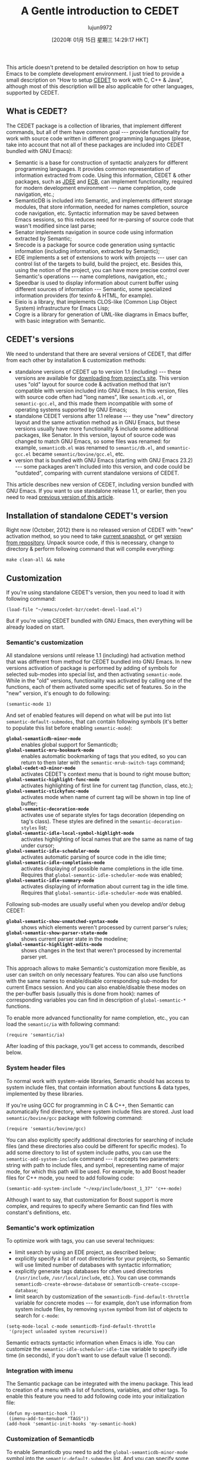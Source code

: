 #+TITLE: A Gentle introduction to CEDET
#+URL: http://alexott.net/en/writings/emacs-devenv/EmacsCedet.html
#+AUTHOR: lujun9972
#+TAGS: raw
#+DATE: [2020年 01月 15日 星期三 14:29:17 HKT]
#+LANGUAGE:  zh-CN
#+OPTIONS:  H:6 num:nil toc:t \n:nil ::t |:t ^:nil -:nil f:t *:t <:nil
This article doesn't pretend to be detailed description on how to setup Emacs to be
complete development environment. I just tried to provide a small description on "How to
setup [[http://cedet.sf.net][CEDET]] to work with C, C++ & Java", although most of this description will be also
applicable for other languages, supported by CEDET.

** <<sec1>> What is CEDET?
   :PROPERTIES:
   :CUSTOM_ID: what-is-cedet
   :END:

The CEDET package is a collection of libraries, that implement different commands, but all
of them have common goal --- provide functionality for work with source code written in
different programming languages (please, take into account that not all of these packages
are included into CEDET bundled with GNU Emacs):

- Semantic is a base for construction of syntactic analyzers for different programming
  languages. It provides common representation of information extracted from code. Using
  this information, CEDET & other packages, such as [[http://jdee.sourceforge.net/][JDEE]] and [[http://ecb.sf.net][ECB]], can implement
  functionality, required for modern development environment --- name completion, code
  navigation, etc.;
- SemanticDB is included into Semantic, and implements different storage modules, that
  store information, needed for names completion, source code navigation, etc. Syntactic
  information may be saved between Emacs sessions, so this reduces need for re-parsing of
  source code that wasn't modified since last parse;
- Senator implements navigation in source code using information extracted by Semantic;
- Srecode is a package for source code generation using syntactic information (including
  information, extracted by Semantic);
- EDE implements a set of extensions to work with projects --- user can control list of
  the targets to build, build the project, etc. Besides this, using the notion of the
  project, you can have more precise control over Semantic's operations --- name
  completions, navigation, etc.;
- Speedbar is used to display information about current buffer using different sources of
  information --- Semantic, some specialized information providers (for texinfo & HTML,
  for example).
- Eieio is a library, that implements CLOS-like (Common Lisp Object System)
  infrastructure for Emacs Lisp;
- Cogre is a library for generation of UML-like diagrams in Emacs buffer, with basic
  integration with Semantic.

** <<sec2>> CEDET's versions
   :PROPERTIES:
   :CUSTOM_ID: cedets-versions
   :END:

We need to understand that there are several versions of CEDET, that differ from each
other by installation & customization methods:

- standalone versions of CEDET up to version 1.1 (including) --- these versions are
  available for [[https://sourceforge.net/projects/cedet/files/][downloading from project's site]]. This version uses "old" layout for
  source code & activation method that isn't compatible with version included into GNU
  Emacs. In this version, files with source code often had "long names", like
  =semanticdb.el=, or =semantic-gcc.el=, and this made them incompatible with some of
  operating systems supported by GNU Emacs;
- standalone CEDET versions after 1.1 release --- they use "new" directory layout and the
  same activation method as in GNU Emacs, but these versions usually have more
  functionality & include some additional packages, like Senator. In this version,
  layout of source code was changed to match GNU Emacs, so some files was renamed: for
  example, =semanticdb.el= was renamed to =semantic/db.el=, and =semantic-gcc.el= became
  =semantic/bovine/gcc.el=, etc.
- version that is bundled with GNU Emacs (starting with GNU Emacs 23.2) --- some packages
  aren't included into this version, and code could be "outdated", comparing with current
  standalone versions of CEDET.

This article describes new version of CEDET, including version bundled with GNU Emacs. If
you want to use standalone release 1.1, or earlier, then you need to read
[[file:EmacsCedetOld.html][previous version of this article]].

** <<sec3>> Installation of standalone CEDET's version
   :PROPERTIES:
   :CUSTOM_ID: installation-of-standalone-cedets-version
   :END:

Right now (October, 2012) there is no released version of CEDET with "new" activation
method, so you need to take [[http://www.randomsample.de/cedet-snapshots/][current snapshot]], or get [[http://cedet.sourceforge.net/bzr-repo.shtml][version from repository]]. Unpack
source code, if this is necessary, change to directory & perform following command that
will compile everything:

#+BEGIN_EXAMPLE
  make clean-all && make
#+END_EXAMPLE

** <<sec4>> Customization
   :PROPERTIES:
   :CUSTOM_ID: customization
   :END:

If you're using standalone CEDET's version, then you need to load it with following command:

#+BEGIN_EXAMPLE
  (load-file "~/emacs/cedet-bzr/cedet-devel-load.el")
#+END_EXAMPLE

But if you're using CEDET bundled with GNU Emacs, then everything will be already loaded
on start.

*** <<sec5>> Semantic's customization
    :PROPERTIES:
    :CUSTOM_ID: semantics-customization
    :END:

All standalone versions until release 1.1 (including) had activation method that was
different from method for CEDET bundled into GNU Emacs. In new versions activation of
package is performed by adding of symbols for selected sub-modes into special list, and
then activating =semantic-mode=. While in the "old" versions, functionality was activated
by calling one of the functions, each of them activated some specific set of features. So
in the "new" version, it's enough to do following:

#+BEGIN_EXAMPLE
  (semantic-mode 1)
#+END_EXAMPLE

And set of enabled features will depend on what will be put into list
=semantic-default-submodes=, that can contain following symbols (it's better to populate
this list before enabling =semantic-mode=):

- *=global-semanticdb-minor-mode=* :: enables global support for Semanticdb;
- *=global-semantic-mru-bookmark-mode=* :: enables automatic bookmarking of tags that you
  edited, so you can return to them later with the =semantic-mrub-switch-tags= command;
- *=global-cedet-m3-minor-mode=* :: activates CEDET's context menu that is bound to right mouse
  button;
- *=global-semantic-highlight-func-mode=* :: activates highlighting of first line for current
  tag (function, class, etc.);
- *=global-semantic-stickyfunc-mode=* :: activates mode when name of current tag will be shown
  in top line of buffer;
- *=global-semantic-decoration-mode=* :: activates use of separate styles for tags decoration
  (depending on tag's class). These styles are defined in the =semantic-decoration-styles=
  list;
- *=global-semantic-idle-local-symbol-highlight-mode=* :: activates highlighting of local names
  that are the same as name of tag under cursor;
- *=global-semantic-idle-scheduler-mode=* :: activates automatic parsing of source code in the
  idle time;
- *=global-semantic-idle-completions-mode=* :: activates displaying of possible name
  completions in the idle time. Requires that =global-semantic-idle-scheduler-mode= was
  enabled;
- *=global-semantic-idle-summary-mode=* :: activates displaying of information about current
  tag in the idle time. Requires that =global-semantic-idle-scheduler-mode= was enabled.

Following sub-modes are usually useful when you develop and/or debug CEDET:

- *=global-semantic-show-unmatched-syntax-mode=* :: shows which elements weren't processed by
  current parser's rules;
- *=global-semantic-show-parser-state-mode=* :: shows current parser state in the modeline;
- *=global-semantic-highlight-edits-mode=* :: shows changes in the text that weren't processed
  by incremental parser yet.

This approach allows to make Semantic's customization more flexible, as user can switch on
only necessary features. You can also use functions with the same names to enable/disable
corresponding sub-modes for current Emacs session. And you can also enable/disable these
modes on the per-buffer basis (usually this is done from hook): names of corresponding
variables you can find in description of =global-semantic-*= functions.

To enable more advanced functionality for name completion, etc., you can load the
=semantic/ia= with following command:

#+BEGIN_EXAMPLE
  (require 'semantic/ia)
#+END_EXAMPLE

After loading of this package, you'll get access to commands, described below.

*** <<sec6>> System header files
    :PROPERTIES:
    :CUSTOM_ID: system-header-files
    :END:

To normal work with system-wide libraries, Semantic should has access to system include
files, that contain information about functions & data types, implemented by these
libraries.

If you're using GCC for programming in C & C++, then Semantic can automatically find
directory, where system include files are stored. Just load =semantic/bovine/gcc= package
with following command:

#+BEGIN_EXAMPLE
  (require 'semantic/bovine/gcc)
#+END_EXAMPLE

You can also explicitly specify additional directories for searching of include files (and
these directories also could be different for specific modes). To add some directory to
list of system include paths, you can use the =semantic-add-system-include= command --- it
accepts two parameters: string with path to include files, and symbol, representing name
of major mode, for which this path will be used. For example, to add Boost header files
for C++ mode, you need to add following code:

#+BEGIN_EXAMPLE
  (semantic-add-system-include "~/exp/include/boost_1_37" 'c++-mode)
#+END_EXAMPLE

Although I want to say, that customization for Boost support is more complex, and requires
to specify where Semantic can find files with constant's definitions, etc.

*** <<sec7>> Semantic's work optimization
    :PROPERTIES:
    :CUSTOM_ID: semantics-work-optimization
    :END:

To optimize work with tags, you can use several techniques:

- limit search by using an EDE project, as described below;
- explicitly specify a list of root directories for your projects, so Semantic will use
  limited number of databases with syntactic information;
- explicitly generate tags databases for often used directories (=/usr/include=,
  =/usr/local/include=, etc.). You can use commands =semanticdb-create-ebrowse-database= or
  =semanticdb-create-cscope-database=;
- limit search by customization of the =semanticdb-find-default-throttle= variable for
  concrete modes --- for example, don't use information from system include files, by
  removing =system= symbol from list of objects to search for =c-mode=:

#+BEGIN_EXAMPLE
  (setq-mode-local c-mode semanticdb-find-default-throttle
   '(project unloaded system recursive))
#+END_EXAMPLE

Semantic extracts syntactic information when Emacs is idle. You can customize the
=semantic-idle-scheduler-idle-time= variable to specify idle time (in seconds), if you don't
want to use default value (1 second).

*** <<sec8>> Integration with imenu
    :PROPERTIES:
    :CUSTOM_ID: integration-with-imenu
    :END:

The Semantic package can be integrated with the imenu package. This lead to creation of a
menu with a list of functions, variables, and other tags. To enable this feature you need
to add following code into your initialization file:

#+BEGIN_EXAMPLE
  (defun my-semantic-hook ()
   (imenu-add-to-menubar "TAGS"))
  (add-hook 'semantic-init-hooks 'my-semantic-hook)
#+END_EXAMPLE

*** <<sec9>> Customization of Semanticdb
    :PROPERTIES:
    :CUSTOM_ID: customization-of-semanticdb
    :END:

To enable Semanticdb you need to add the =global-semanticdb-minor-mode= symbol into the
=semantic-default-submodes= list. And you can specify some customization variables to
control behaviour of Semanticdb --- for example, where to save data, etc. These variables
could be set via =semanticdb= customization group.

Semanticdb can also use databases generated by external utilities: =gtags= (from
[[http://www.gnu.org/software/global/][GNU Global]]), [[http://ctags.sourceforge.net/][exubertant ctags]], =ebrowse= & =cscope=. To activate this functionality you can
use following code (please, note that these commands may fail if you have no utilities
installed, or have an incorrect versions of them --- that's why they a wrapped into =when=):

#+BEGIN_EXAMPLE
  ;; if you want to enable support for gnu global
  (when (cedet-gnu-global-version-check t)
   (semanticdb-enable-gnu-global-databases 'c-mode)
   (semanticdb-enable-gnu-global-databases 'c++-mode))

  ;; enable ctags for some languages:
  ;; Unix Shell, Perl, Pascal, Tcl, Fortran, Asm
  (when (cedet-ectag-version-check t)
   (semantic-load-enable-primary-exuberent-ctags-support))
#+END_EXAMPLE

*** <<sec10>> EDE's customization
    :PROPERTIES:
    :CUSTOM_ID: edes-customization
    :END:

If you plan to use projects, then you need to enable corresponding mode, implemented by
the EDE package:

#+BEGIN_EXAMPLE
  (global-ede-mode t)
#+END_EXAMPLE

There are several types of projects supported by EDE, and I want to describe here only
some of them.

**** Using EDE for C & C++ projects
     :PROPERTIES:
     :CUSTOM_ID: using-ede-for-c-c-projects
     :END:

For correct work of Semantic with С & C++ code it's recommended to use the EDE package (it
allows to work with projects, etc.). For these languages, EDE package defines special
project type: =ede-cpp-root-project=, that provides additional information to Semantic, and
this information will be used to analyze source code of your project.

To define a project, you need to add following code:

#+BEGIN_EXAMPLE
  (ede-cpp-root-project "Test"
   :name "Test Project"
   :file "~/work/project/CMakeLists.txt"
   :include-path '("/"
   "/Common"
   "/Interfaces"
   "/Libs"
   )
   :system-include-path '("~/exp/include")
   :spp-table '(("isUnix" . "")
   ("BOOST_TEST_DYN_LINK" . "")))
#+END_EXAMPLE

For the =:file= parameter you can use any file at root directory of your project. This file
isn't parsed --- it's used only as an anchor to search all other files in project.

To search include files, Semantic uses directories from two lists, that could be specified
for project. The =:system-include-path= parameter is used to specify list of full paths
where lookup for "system" include files will be performed. Another parameter ---
=:include-path= specifies the list of directories, that will be used to search of "local"
include files (if names are starting with =/=, this means, that path is specified relative
to project's root directory). Instead of specifying paths as lists, you can also provide
function, that will perform search of include files in your project. You can read about
it in the EDE manual.

Another parameter, that could be specified in project's declaration is a list of
definitions, that will be used during code preprocessing. The =:spp-table= parameter allows
to specify list of pairs, consisting from symbol's name & value, defined for given symbol.
In our example above, we defined two symbols ---
=isUnix= and =BOOST_TEST_DYN_LINK=, that will
be passed to preprocessor, and this will allow to perform proper parsing of the code.

User, if required, can redefine some variables for files inside project. This could be
done by specifying the =:local-variables= parameter with value that is a list of pairs in
form symbol name/value, and these values will be set for files in project.

***** Preprocessing of source code
      :PROPERTIES:
      :CUSTOM_ID: preprocessing-of-source-code
      :END:

More information about definitions for C/C++ preprocessor you can find in documentation
for the =semantic-lex-c-preprocessor-symbol-map= variable. You can obtain list of
preprocessor symbols, defined for file with source code, by using the
=semantic-lex-spp-describe= command. And then use these results to set =:spp-table= parameter
or =semantic-lex-c-preprocessor-symbol-map= variable.

Many libraries store all macro definitions in one or more include files, so you can use
these definitions as-is. To do this you need to specify these files in the
=semantic-lex-c-preprocessor-symbol-file= variable, and when CEDET will perform analysis,
then values from these files will be used. By default, this variable has only one value
--- file with definitions for C++ standard library, but you can add more data there. As
example, I want to show CEDET's configuration for work with Qt4:

#+BEGIN_EXAMPLE
  (setq qt4-base-dir "/usr/include/qt4")
  (semantic-add-system-include qt4-base-dir 'c++-mode)
  (add-to-list 'auto-mode-alist (cons qt4-base-dir 'c++-mode))
  (add-to-list 'semantic-lex-c-preprocessor-symbol-file (concat qt4-base-dir "/Qt/qconfig.h"))
  (add-to-list 'semantic-lex-c-preprocessor-symbol-file (concat qt4-base-dir "/Qt/qconfig-dist.h"))
  (add-to-list 'semantic-lex-c-preprocessor-symbol-file (concat qt4-base-dir "/Qt/qglobal.h"))
#+END_EXAMPLE

After you'll add these lines to initialization file, you should be able to use names
completion for classes, defined in Qt4 library. Example you can see on the picture below:

[[../../../common/writings/emacs-devenv/cedet-qt-name-completion.png]]

**** Using EDE for Java projects
     :PROPERTIES:
     :CUSTOM_ID: using-ede-for-java-projects
     :END:

Semantic includes a parser for source code written in Java, so name completion for source
code always worked, and the main problem was to get name completions for classes from JDK,
or other libraries that are used in project. For compiled code, Semanticdb can get
information about name by using =javap= on the list libraries in the =CLASSPATH=. To make it
working, you need to load the =semantic/db-javap= package:

#+BEGIN_EXAMPLE
  (require 'semantic/db-javap)
#+END_EXAMPLE

The path to the JDK's main library (=rt.jar= on Linux & Windows, and =classes.jar= on Mac OS
X) is usually detected automatically by the =cedet-java-find-jdk-core-jar= function,
although you can change its behaviour by setting =JAVA_HOME= environment variables, or some
other parameters.

If you're using Maven to build your projects, then =CLASSPATH= will be calculating
automatically by running Maven in the root of your project (also for multi-module
projects). And it isn't necessary to specify project's root manually --- EDE will find it
automatically by searching for the =pom.xml= file. I need to mention that first call to
name completion functions could be relatively slow --- EDE should run Maven and collect
information about libraries that are used in the project. But after first run, this
information is cached, and next completions will be performed faster.

If you aren't using Maven, then you can either specify all used libraries in the
=semanticdb-javap-classpath= variable, or use the =ede-java-root-project= class, that is
similar to =ede-cpp-root-project= that was described above. To use this type of project,
you need to add something like to you initialization file:

#+BEGIN_EXAMPLE
   (ede-java-root-project "TestProject"
   :file "~/work/TestProject/build.xml"
   :srcroot '("src" "test")
   :localclasspath '("/relative/path.jar")
   :classpath '("/absolute/path.jar"))
#+END_EXAMPLE

As for C/C++, you need to specify name of the project, point to existing file at the
project's root directory, and some additional options:

- *=:srcroot=* :: list of directories with source code. Directory names are specified
  relatively of project's root (in this example this is =src= & =test=);
- *=:classpath=* :: list of absolute file names for used libraries;
- *=:localclasspath=* :: list of file names for used libraries, relative to project's root.

When Semantic finds such project, it can use provided information for name completion.

** <<sec11>> Work with Semantic
   :PROPERTIES:
   :CUSTOM_ID: work-with-semantic
   :END:

From user's point of view, Semantic provides several major features --- names completions,
retrieving information about tags (variables, functions, etc.), and navigation in source
code. Some of these features are implemented by =semantic/ia= package, while other are
implemented by Senator, and Semantic's kernel.

Some of commands have no standard key bindings, so it's better to select key bindings,
that are comfortable to you, and bind commands to them, like this (only for standalone
CEDET):

#+BEGIN_EXAMPLE
  (defun my-cedet-hook ()
   (local-set-key [(control return)] 'semantic-ia-complete-symbol)
   (local-set-key "\C-c?" 'semantic-ia-complete-symbol-menu)
   (local-set-key "\C-c>" 'semantic-complete-analyze-inline)
   (local-set-key "\C-cp" 'semantic-analyze-proto-impl-toggle))
  (add-hook 'c-mode-common-hook 'my-cedet-hook)
#+END_EXAMPLE

I want to mention, that Semantic's development is pretty active, and if something doesn't
work, or works wrong, then please, send examples of code to the [[https://lists.sourceforge.net/lists/listinfo/cedet-devel][cedet-devel mailing list]]
--- the CEDET's authors usually answers pretty fast.

*** <<sec12>> Names completion
    :PROPERTIES:
    :CUSTOM_ID: names-completion
    :END:

Text completion for names of functions, variables & classes is pretty often used feature
when you work with source code. There are two packages inside Semantic that implement
this functionality ---
=semantic/ia= and Senator (it doesn't included into GNU Emacs). You
need to take into account, that in the new versions it's recommended to use Semantic only
as source of information, and perform names completion using other packages, such as
=auto-complete=. You see example below.

Commands, implemented by =semantic/ia= use the =semantic-analyze-possible-completions=
function to create a list of all possible names completion, and this function takes into
account many parameters (plus it can be augmented by user's code to provide more precise
list of names). At the same time, commands from Senator package use simpler methods to
create a list of all possibles completions (usually they use information only about
definitions in the current file), and this sometime lead to wrong names completion.

If you execute the =semantic-ia-complete-symbol= command when you're typing code, then this
will lead to completion of corresponding name --- name of function, variable, or class
member, depending on the current context. If there are several possible variants, then
this name will be completed to most common part, and if you'll call this command second
time, then buffer with all possible completions will be shown. User can also use the
=semantic-ia-complete-symbol-menu= command --- it also performs analysis of current context,
but will display list of possible completions as a graphical menu, from which the required
name should be selected. Besides this, there is =semantic-ia-complete-tip= command, that
displays list of possible completions as tooltip.

As was mentioned above, the Senator package, also provides commands for names completion.
It work very fast, but with less precision (as they use few parameters during computation
of variants for completions). The =senator-complete-symbol= command (=C-c , TAB=) completes
name for current tag, and insert first found completion as result. If it inserts wrong
name, then you can insert second name from completion list by repeating this command, and
so on. If there are a lot of the possible variants, or you want to see full list of
functions and variables for some class, then it's better to use the
=senator-completion-menu-popup= command (=C-c , SPC=) --- it displays list of all possible
completions as a graphical menu.

Besides these commands, user can use special mode (only for some languages) ---
=semantic-idle-completions-mode= (or enable it globally by adding
=global-semantic-idle-completions-mode= symbol into =semantic-default-submodes= list) --- in
this mode names completions are shown automatically if user stops its work for a some time
(idle time). By default, only first possible completion is shown, and user can use the
=TAB= key to navigate through list of possible completions.

For C-like languages, user can use the =semantic-complete-self-insert= command, bound to the
=.= and/or =>= keys, as this shown below:

#+BEGIN_EXAMPLE
  (defun my-c-mode-cedet-hook ()
   (local-set-key "." 'semantic-complete-self-insert)
   (local-set-key ">" 'semantic-complete-self-insert))
  (add-hook 'c-mode-common-hook 'my-c-mode-cedet-hook)
#+END_EXAMPLE

Evaluation of this code will lead to execution of the =semantic-complete-self-insert=
command when user will press =.= or =>= after variables, that are instances of some data
structure, and displaying a list of possible completions for given class or structure.

If you're programming in C & C++, then you can also get name completions using information
from Clang (versions 2.9 & above). To do this, you need to load the =semantic/bovine/clang=
package, and call the =semantic-clang-activate= function. After that, Semantic will start
to call Clang, and use its code analyzer to calculate list of possible names completions.

**** Names completion with auto-complete package
     :PROPERTIES:
     :CUSTOM_ID: names-completion-with-auto-complete-package
     :END:

The [[http://cx4a.org/software/auto-complete/][auto-complete]] package was developed to automatically complete text using information
from different sources: predefined dictionaries, text from current buffer, external
programs (GNU Global, etags, ...), etc. Semantic could be also used as source of
information.

This package is available in the GNU Emacs's package repository (execute =M-x package-list-packages= to get list of available packages), but you can also install it via
=el-get= or manually. Installation & customization are described in [[http://cx4a.org/software/auto-complete/manual.html][user's manual]], so I
won't cover these parts.

To use information from Semantic for names completion, you need to add =ac-source-semantic=
or =ac-source-semantic-raw= into =ac-sources= list (this list allows you to control which data
sources will be used for current buffer, so you can change it as you want).
=ac-source-semantic-raw= differs from =ac-source-semantic= that for it the filtering of
information isn't performed.

So your setup can be performed following way --- instead of bounding keys for
=semantic-ia-complete-symbol-menu=, =semantic-ia-complete-symbol= & other functions, you can
simply add new names completion sources, and after that use =auto-complete= bindings to get
names completion:

#+BEGIN_EXAMPLE
  (defun my-c-mode-cedet-hook ()
   (add-to-list 'ac-sources 'ac-source-gtags)
   (add-to-list 'ac-sources 'ac-source-semantic))
  (add-hook 'c-mode-common-hook 'my-c-mode-cedet-hook)
#+END_EXAMPLE

*** <<sec13>> Getting information about tags
    :PROPERTIES:
    :CUSTOM_ID: getting-information-about-tags
    :END:

The =semantic/ia= package provides several commands, that allow to get information about
classes, functions & variables (including documentation from Doxygen-style comments).
Currently following commands are implemented:

- *=semantic-ia-show-doc=* :: shows documentation for function or variable, whose names is
  under point. Documentation is shown in separate buffer. For variables this command
  shows their declaration, including type of variable, and documentation string (if it's
  available). For functions, prototype of the function is shown, including documentation
  for arguments and returning value (if comments are available);
- *=semantic-ia-show-summary=* :: shows documentation for name under point, but information is
  shown in the mini-buffer, so user will see only variable's declaration or function's
  prototype;
- *=semantic-ia-describe-class=* :: asks user for a name of the class, and return list of
  functions & variables, defined in given class, plus all its parent classes.

*** <<sec14>> Navigation in source code
    :PROPERTIES:
    :CUSTOM_ID: navigation-in-source-code
    :END:

One of the most useful commands for navigation in source code is the =semantic-ia-fast-jump=
command, that allows to jump to declaration of variable or function, whose name is under
point. You can return back by using the =semantic-mrub-switch-tag= command (=C-x B=), that is
available when you enable the =semantic-mru-bookmark-mode= minor mode.

Semantic also provides two additional commands for jumping to function or variable:
defined in current file ---
=semantic-complete-jump-local= (=C-c , j=), or defined in current
project ---
=semantic-complete-jump= (=C-c , J=). Both commands allow to enter name of
function or variable (including local variables inside functions) and jump to given
definition (you can use name completion when entering the name).

The main difference between =semantic-ia-fast-jump= & =semantic-complete-jump= commands is
that the first properly handles complex names, like =this::that->foo()=, while the second,
can find only simple names, like =foo=.

The =semantic-analyze-proto-impl-toggle= command allows to switch between function's
declaration and its implementation in languages, that allow to have separate declaration
and implementation of functions. Another useful command is
=semantic-decoration-include-visit=, that allows to jump to include file, whose name is
under cursor.

Senator provides several commands for navigation in source code. This is =senator-next-tag=
(=C-c , n=) and =senator-previous-tag= (=C-c , p=) commands, that move cursor to next or
previous tag. There is also the =senator-go-to-up-reference= command (=C-c , u=), that moves
cursor to the "parent" tag (for example, for class member function, "parent" tag is class
declaration).

*** <<sec15>> Search for places where function is called
    :PROPERTIES:
    :CUSTOM_ID: search-for-places-where-function-is-called
    :END:

Semantic also has very useful command ---
=semantic-symref=, that allows to find places,
where symbol (whose name is under point) is used in your project. If you want to find use
of symbol with arbitrary name, then you can use the =semantic-symref-symbol= command, that
allows to enter name of the symbol to lookup.

If references to given name weren't found in corresponding database (GNU Global, etc.),
then these commands will try to find them using the =find-grep= command. As result of execution
of these commands, a new buffer with results will be created, and user can jump to found
places:

[[../../../common/writings/emacs-devenv/cedet-symref.png]]

*** <<sec16>> Source code folding
    :PROPERTIES:
    :CUSTOM_ID: source-code-folding
    :END:

As Semantic has almost complete syntactic information about source code, this allows it to
implement folding functionality, similar to functionality implemented by hideshow package.
To enable this feature, you need to perform customization of the
=global-semantic-tag-folding-mode= variable. When you'll enable it, this will lead to
displaying of small triangles at the fringle field, and you will able to fold and unfold
pieces of code by clicking on them (this should work not only for source code, but also
for comments, and other objects).

Senator also has similar functionality, but it's usually used for top-level objects ---
functions, class declarations, etc. You can fold piece of code with the =senator-fold-tag=
command (=C-c , -=), and unfold it with =senator-unfold-tag= (=C-c , +=).

*** <<sec17>> More Senator's commands
    :PROPERTIES:
    :CUSTOM_ID: more-senators-commands
    :END:

The Senator package provides number of commands for work with tags, that allow user to cut
or copy tag, and insert it in another place. To cut current tag (usually this is
declaration of some function, or its implementation) the =senator-kill-tag= command (=C-c , C-w=) should be used. You can insert complete tag with standard key binding =C-y=, while the
=senator-yank-tag= command (=C-c , C-y=) inserts only tag declaration, without body. Another
useful command is =senator-copy-tag= (=C-c , M-w=), that copies current tag --- this is very
handy when, for example, you want to insert declaration of function into include file.

Senator allows to change behaviour of standard search commands (=re-search-forward=,
=isearch-forward= and other), when you work with source code, such way, so they will perform
search only in the given tags. To enable this mode you can use the
=senator-isearch-toggle-semantic-mode= command(=C-c , i=), and with the
=senator-search-set-tag-class-filter= command (=C-c , f=) you can limit search to given tag
types ---
=function= for functions, =variable= for variables, etc.

You can also perform tags search without enabling this mode --- you just need to call
corresponding command: =senator-search-forward= or =senator-search-backward=.

** <<sec18>> Work with Srecode
   :PROPERTIES:
   :CUSTOM_ID: work-with-srecode
   :END:

The Srecode package allows user to define code templates, but it differs from other
packages, that provide insertion of templates, because list of available templates can
vary depending on the current context. For example, insertion of =get/set= functions should
happen only when you inside class declaration. Or, insertion of function's declaration,
may happen only outside of other function.

The main command, that is used to insert templates, is the =srecode-insert=, that is bound
to the =C-c / /= keys. This command will ask user for template's name (you can enter it
using name completion). List of available templates will vary, depending on the current
context. If you want to insert the same template once again, then you can use the
=srecode-insert-again= command (=C-c / .=).

Templates that are defined by user, can also use they own key bindings. They can use
lower-case symbols from range =C-c / [a..z]=, and user can specify in template's definition,
which key will be assigned to it. For example, for C++ you can use the =C-c / c= key
binding to insert class declaration.

Key bindings, that use upper-case symbols, are reserved for templates & commands defined
in Srecode. For example, =C-c / G= (=srecode-insert-getset=) inserts pair of functions
=get/set= for some class member variable, while =C-c / E= (=srecode-edit=) is used to edit
templates. List of these commands isn't constant, so you need to look into documentation
to find actual list of commands.

Besides templates, supplied with CEDET, user can define their own templates, and store
them in the =~/.srecode= directory, where CEDET will find them automatically. You can read
about template's creation in the Srecode manual, that comes together with other
documentation in the CEDET distribution.

** <<sec19>> Additional packages
   :PROPERTIES:
   :CUSTOM_ID: additional-packages
   :END:

Together with CEDET the number of additional packages is supplied. Some of them are
located in the =contrib= subdirectory, that you need to add to library search list.

*** <<sec20>> The eassist package
    :PROPERTIES:
    :CUSTOM_ID: the-eassist-package
    :END:

The eassist package provides several commands, that use information obtained from
Semantic. By default, these commands have no predefined key bindings, so you need to
select them yourself.

The =eassist-list-methods= command, executed in the file with source code, will show you a
list of functions, defined in current buffer, and will allow you to perform quick jump to
selected function.

If you develop code in C and/or C++ languages, then the =eassist-switch-h-cpp= command,
could be very useful to you --- it jumps between header file and file, that contains
implementation (if they have same names, but different extensions).

Last change: 12.03.2014 07:58
